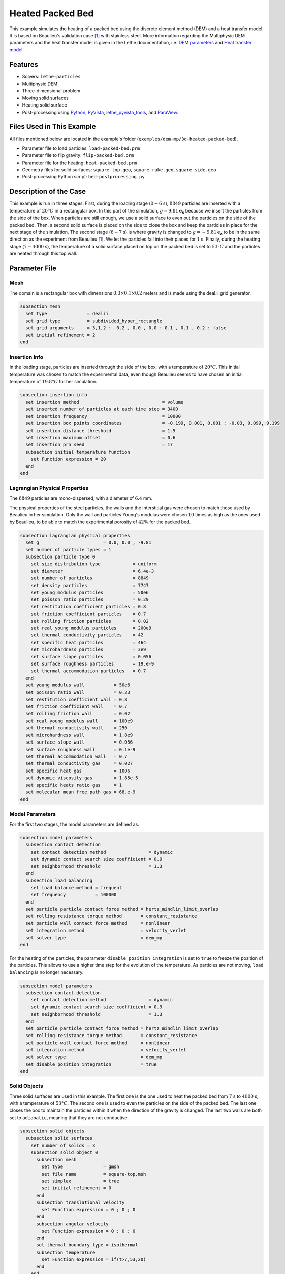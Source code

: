 ==========================
Heated Packed Bed
==========================

This example simulates the heating of a packed bed using the discrete element method (DEM) and a heat transfer model. It is based on Beaulieu's validation case [#Beaulieu2020]_ with stainless steel.
More information regarding the Multiphysic DEM parameters and the heat transfer model is given in the Lethe documentation, i.e. `DEM parameters <../../../parameters/dem/dem.html>`_ and `Heat transfer model <../../../theory/multiphase/cfd_dem/dem.html#thermal-dem-in-a-stagnant-gas>`_.


----------------------------------
Features
----------------------------------

- Solvers: ``lethe-particles``
- Multiphysic DEM
- Three-dimensional problem
- Moving solid surfaces
- Heating solid surface
- Post-processing using `Python <https://www.python.org/>`_, `PyVista <https://docs.pyvista.org/>`_, `lethe_pyvista_tools <https://github.com/chaos-polymtl/lethe/tree/master/contrib/postprocessing>`_, and `ParaView <https://www.paraview.org/>`_.


----------------------------
Files Used in This Example
----------------------------

All files mentioned below are located in the example's folder (``examples/dem-mp/3d-heated-packed-bed``).

- Parameter file to load particles: ``load-packed-bed.prm``
- Parameter file to flip gravity: ``flip-packed-bed.prm``
- Parameter file for the heating: ``heat-packed-bed.prm``
- Geometry files for solid surfaces: ``square-top.geo``, ``square-rake.geo``, ``square-side.geo``
- Post-processing Python script: ``bed-postprocessing.py``


-------------------------
Description of the Case
-------------------------

This example is run in three stages. 
First, during the loading stage (:math:`0-6` s), :math:`8849` particles are inserted with a temperature of :math:`20°C` in a rectangular box. In this part of the simulation, :math:`g = 9.81 \mathbf{e_x}` because we insert the particles from the side of the box. When particles are still enough, we use a solid surface to even out the particles on the side of the packed bed. Then, a second solid surface is placed on the side to close the box and keep the particles in place for the next stage of the simulation.
The second stage (:math:`6-7` s) is where gravity is changed to :math:`g = -9.81 \mathbf{e_z}` to be in the same direction as the experiment from Beaulieu [#Beaulieu2020]_. We let the particles fall into their places for :math:`1` s. 
Finally, during the heating stage (:math:`7-4000` s), the temperature of a solid surface placed on top on the packed bed is set to :math:`53°C` and the particles are heated through this top wall.

.. image:: images/heated-steel-rake.png
    :width: 400

.. image:: images/heated-steel-side.png
    :width: 400

.. image:: images/heated-steel-final.png
    :width: 400
    :align: center

--------------
Parameter File
--------------

Mesh
~~~~

The domain is a rectangular box with dimensions :math:`0.3\times0.1\times0.2` meters and is made using the deal.ii grid generator.

.. code-block:: text

    subsection mesh
      set type               = dealii
      set grid type          = subdivided_hyper_rectangle
      set grid arguments     = 3,1,2 : -0.2 , 0.0 , 0.0 : 0.1 , 0.1 , 0.2 : false
      set initial refinement = 2
    end

Insertion Info
~~~~~~~~~~~~~~~~~

In the loading stage, particles are inserted through the side of the box, with a temperature of :math:`20°C`. This initial temperature was chosen to match the experimental data, even though Beaulieu seems to have chosen an initial temperature of :math:`19.8°C` for her simulation.

.. code-block:: text

    subsection insertion info
      set insertion method                               = volume
      set inserted number of particles at each time step = 3400
      set insertion frequency                            = 10000
      set insertion box points coordinates               = -0.199, 0.001, 0.001 : -0.03, 0.099, 0.199
      set insertion distance threshold                   = 1.5
      set insertion maximum offset                       = 0.6
      set insertion prn seed                             = 17
      subsection initial temperature function
        set Function expression = 20
      end
    end


Lagrangian Physical Properties
~~~~~~~~~~~~~~~~~~~~~~~~~~~~~~

The :math:`8849` particles are mono-dispersed, with a diameter of :math:`6.4` mm.

The physical properties of the steel particles, the walls and the interstitial gas were chosen to match those used by Beaulieu in her simulation. Only the wall and particles Young's modulus were chosen :math:`10` times as high as the ones used by Beaulieu, to be able to match the experimental porosity of :math:`42\%` for the packed bed.

.. code-block:: text

    subsection lagrangian physical properties
      set g                        = 0.0, 0.0 , -9.81
      set number of particle types = 1
      subsection particle type 0
        set size distribution type            = uniform
        set diameter                          = 6.4e-3
        set number of particles               = 8849
        set density particles                 = 7747
        set young modulus particles           = 50e6
        set poisson ratio particles           = 0.29
        set restitution coefficient particles = 0.8
        set friction coefficient particles    = 0.7
        set rolling friction particles        = 0.02
        set real young modulus particles      = 200e9
        set thermal conductivity particles    = 42
        set specific heat particles           = 464
        set microhardness particles           = 3e9
        set surface slope particles           = 0.056
        set surface roughness particles       = 19.e-9
        set thermal accommodation particles   = 0.7
      end
      set young modulus wall           = 50e6
      set poisson ratio wall           = 0.33
      set restitution coefficient wall = 0.8
      set friction coefficient wall    = 0.7
      set rolling friction wall        = 0.02
      set real young modulus wall      = 100e9
      set thermal conductivity wall    = 250
      set microhardness wall           = 1.8e9
      set surface slope wall           = 0.056
      set surface roughness wall       = 0.1e-9
      set thermal accommodation wall   = 0.7
      set thermal conductivity gas     = 0.027
      set specific heat gas            = 1006
      set dynamic viscosity gas        = 1.85e-5
      set specific heats ratio gas     = 1
      set molecular mean free path gas = 68.e-9
    end


Model Parameters
~~~~~~~~~~~~~~~~

For the first two stages, the model parameters are defined as:

.. code-block:: text

    subsection model parameters
      subsection contact detection
        set contact detection method                = dynamic
        set dynamic contact search size coefficient = 0.9
        set neighborhood threshold                  = 1.3
      end
      subsection load balancing
        set load balance method = frequent
        set frequency           = 100000
      end
      set particle particle contact force method = hertz_mindlin_limit_overlap
      set rolling resistance torque method       = constant_resistance
      set particle wall contact force method     = nonlinear
      set integration method                     = velocity_verlet
      set solver type                            = dem_mp
    end

For the heating of the particles, the parameter ``disable position integration`` is set to ``true`` to freeze the position of the particles. This allows to use a higher time step for the evolution of the temperature. As particles are not moving, ``load balancing`` is no longer necessary.

.. code-block:: text

    subsection model parameters
      subsection contact detection
        set contact detection method                = dynamic
        set dynamic contact search size coefficient = 0.9
        set neighborhood threshold                  = 1.3
      end
      set particle particle contact force method = hertz_mindlin_limit_overlap
      set rolling resistance torque method       = constant_resistance
      set particle wall contact force method     = nonlinear
      set integration method                     = velocity_verlet
      set solver type                            = dem_mp
      set disable position integration           = true
    end


Solid Objects
~~~~~~~~~~~~~~~

Three solid surfaces are used in this example. The first one is the one used to heat the packed bed from :math:`7` s to :math:`4000` s, with a temperature of :math:`53°C`. The second one is used to even the particles on the side of the packed bed. The last one closes the box to maintain the particles within it when the direction of the gravity is changed. The last two walls are both set to ``adiabatic``, meaning that they are not conductive.

.. code-block:: text

    subsection solid objects
      subsection solid surfaces
        set number of solids = 3
        subsection solid object 0
          subsection mesh
            set type               = gmsh
            set file name          = square-top.msh
            set simplex            = true
            set initial refinement = 0
          end
          subsection translational velocity
            set Function expression = 0 ; 0 ; 0
          end
          subsection angular velocity
            set Function expression = 0 ; 0 ; 0
          end
          set thermal boundary type = isothermal
          subsection temperature
            set Function expression = if(t>7,53,20)
          end
        end
        subsection solid object 1
          subsection mesh
            set type               = gmsh
            set file name          = square-rake.msh
            set simplex            = true
            set initial refinement = 0
          end
          subsection translational velocity
            set Function expression = if(z<0.19,0,if(t<3.6,-0.5,0)) ; 0 ; if(t>1.6 && z<0.19,0.1,0)
          end
          subsection angular velocity
            set Function expression = 0 ; 0 ; 0
          end
          set center of rotation    = 0 , 0 , 0
          set thermal boundary type = adiabatic
        end
        subsection solid object 2
          subsection mesh
            set type               = gmsh
            set file name          = square-side.msh
            set simplex            = true
            set initial refinement = 0
          end
          subsection translational velocity
            set Function expression = if(t>3.6 && x<-0.005,0.5,0) ; 0 ; 0
          end
          subsection angular velocity
            set Function expression = 0 ; 0 ; 0
          end
          set center of rotation    = -0.2 , 0 , 0
          set thermal boundary type = adiabatic
        end
      end
    end

.. note::

  The results are quite sensitive to the position of the side wall (``square-side.msh``), so it could probably be set more precisely for more accurate results.


Simulation Control
~~~~~~~~~~~~~~~~~~

For the loading stage:

.. code-block:: text

    subsection simulation control
      set time step         = 2.5e-5
      set time end          = 6
      set log frequency     = 2000
      set output frequency  = 2000
      set output path       = ./output/
      set output boundaries = true
    end

For the stage where gravity is changed:

.. code-block:: text

    subsection simulation control
      set time step         = 2.5e-5
      set time end          = 7
      set log frequency     = 2000
      set output frequency  = 2000
      set output path       = ./output/
      set output boundaries = true
    end

For the heating stage:

.. code-block:: text

    subsection simulation control
      set time step         = 1
      set time end          = 4007
      set log frequency     = 10
      set output frequency  = 10
      set output path       = ./output/
      set output boundaries = true
    end


-----------------------
Running the Simulation
-----------------------

This simulation is launched in three steps. First the particles are loaded with:

.. code-block:: text
  :class: copy-button

  mpirun -np 4 lethe-particles load-packed-bed.prm

Then, the direction of gravity is changed with:

.. code-block:: text
  :class: copy-button

  mpirun -np 4 lethe-particles flip-packed-bed.prm

Finally, we run the simulation to heat the particles:

.. code-block:: text
  :class: copy-button

  mpirun -np 4 lethe-particles heat-packed-bed.prm

.. note::
  In this example, the three stages require respectively around 16 minutes, 2 minutes and 2 minutes on 4 cores.


---------------
Post-processing
---------------

A Python post-processing code ``bed-postprocessing.py`` is provided with this example. It is used to compare the temperature of the packed-bed at three different heights :math:`h_1 = 4.0` cm, :math:`h_2 = 6.0` cm and :math:`h_3 = 7.3` cm (:math:`h = 0.0` cm corresponds to the top wall), with the results obtained experimentally and numerically by Beaulieu for stainless steel.

.. figure:: images/heights.png
    :height: 400
    :align: center

The post-processing code can be run with the following command. The argument is the folder which contains the ``.prm`` file.

.. code-block:: text
  :class: copy-button

    python3 bed-postprocessing.py  --folder ./

.. important::

    You need to ensure that ``lethe_pyvista_tools`` is working on your machine. Click `here <../../../tools/postprocessing/postprocessing_pyvista.html>`_ for details.


-------
Results
-------

The following figure compares the temperature of the packed-bed at three different heights :math:`h_1 = 4.0` cm, :math:`h_2 = 6.0` cm and :math:`h_3 = 7.3` cm, with the results obtained by Beaulieu for stainless steel.

.. figure:: images/mean-temperatures.png
    :width: 500
    :align: center

The results show good agreement with the experimental and numerical results of Beaulieu but still undershoot a bit the temperature at :math:`h_1 = 4.0` cm compared to the experimental data. Our temperature curves are slightly higher than the ones numerically obtained by Beaulieu due to using the hertz contact radius instead of the analytical one. The higher Young's modulus also gives better results.

It has been noticed while trying different methods to load the particles that the results change a lot according to the loading method but also depending on the walls friction coefficient.
The following figure shows the results of the simulation with the ``friction coefficient wall`` set to :math:`1.0` instead of :math:`0.7`.

.. figure:: images/mean-temperatures-friction.png
    :width: 500
    :align: center

This ``friction coefficient wall`` allows to fit the experimental data better but it is debatable whether a friction coefficient of :math:`1.0` is realistic to model the Styrofoam walls used in the experiment. Also, other parameters like the ``rolling friction`` should have probably been adjusted as well to fit the experimental properties.

---------
Reference
---------

.. [#Beaulieu2020] \C. Beaulieu, “Impact de la ségrégation granulaire sur le transfert de chaleur dans un lit rotatif,” (Order No. 28990310), Ph.D. thesis, Polytechnique Montréal, 2020. Available: `<https://www.proquest.com/dissertations-thèses/impact-de-la-ségrégation-granulaire-sur-le/docview/2626891455/se-2>`_\.

